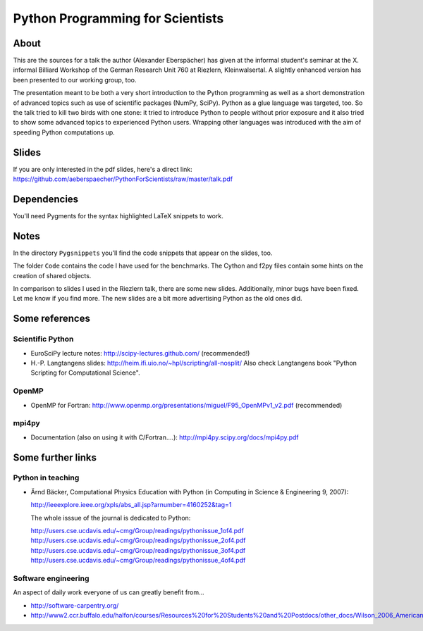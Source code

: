 =================================
Python Programming for Scientists
=================================

About
=====

This are the sources for a talk the author (Alexander Eberspächer) has given
at the informal student's seminar at the X. informal Billiard Workshop of
the German Research Unit 760 at Riezlern, Kleinwalsertal. A slightly enhanced
version has been presented to our working group, too.

The presentation meant to be both a very short introduction to the Python
programming as well as a short demonstration of advanced topics such as use
of scientific packages (NumPy, SciPy). Python as a glue language was
targeted, too. So the talk tried to kill two birds with one stone: it tried
to introduce Python to people without prior exposure and it also tried to
show some advanced topics to experienced Python users. Wrapping other languages
was introduced with the aim of speeding Python computations up.

Slides
======

If you are only interested in the pdf slides, here's a direct link:
https://github.com/aeberspaecher/PythonForScientists/raw/master/talk.pdf

Dependencies
============

You'll need Pygments for the syntax highlighted LaTeX snippets to work.

Notes
=====

In the directory ``Pygsnippets`` you'll find the code snippets that appear
on the slides, too.

The folder ``Code`` contains the code I have used for the benchmarks. The
Cython and f2py files contain some hints on the creation of shared objects.

In comparison to slides I used in the Riezlern talk, there are some new
slides. Additionally, minor bugs have been fixed. Let me know if you find
more. The new slides are a bit more advertising Python as the old ones did.

Some references
===============

Scientific Python
-----------------

- EuroSciPy lecture notes: http://scipy-lectures.github.com/
  (recommended!)

- H.-P. Langtangens slides: http://heim.ifi.uio.no/~hpl/scripting/all-nosplit/
  Also check Langtangens book "Python Scripting for Computational Science".

OpenMP
------

- OpenMP for Fortran:
  http://www.openmp.org/presentations/miguel/F95_OpenMPv1_v2.pdf
  (recommended)

mpi4py
------

- Documentation (also on using it with C/Fortran....):
  http://mpi4py.scipy.org/docs/mpi4py.pdf


Some further links
==================

Python in teaching
------------------

- Ärnd Bäcker, Computational Physics Education with Python (in Computing in
  Science & Engineering 9, 2007):

  http://ieeexplore.ieee.org/xpls/abs_all.jsp?arnumber=4160252&tag=1

  The whole isssue of the journal is dedicated to Python:

  http://users.cse.ucdavis.edu/~cmg/Group/readings/pythonissue_1of4.pdf
  http://users.cse.ucdavis.edu/~cmg/Group/readings/pythonissue_2of4.pdf
  http://users.cse.ucdavis.edu/~cmg/Group/readings/pythonissue_3of4.pdf
  http://users.cse.ucdavis.edu/~cmg/Group/readings/pythonissue_4of4.pdf

Software engineering
--------------------

An aspect of daily work everyone of us can greatly benefit from...

- http://software-carpentry.org/
- http://www2.ccr.buffalo.edu/halfon/courses/Resources%20for%20Students%20and%20Postdocs/other_docs/Wilson_2006_American%20Scientist.pdf
